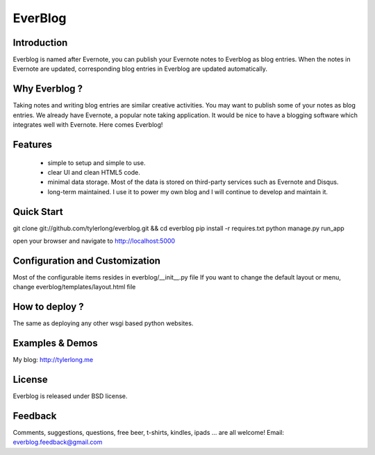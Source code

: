 ========
EverBlog
========

Introduction
************
Everblog is named after Evernote, you can publish your Evernote notes to Everblog as blog entries.
When the notes in Evernote are updated, corresponding blog entries in Everblog are updated automatically.



Why Everblog ?
**************
Taking notes and writing blog entries are similar creative activities. You may want to publish some of your notes as blog entries.
We already have Evernote, a popular note taking application. It would be nice to have a blogging software which integrates well with Evernote.
Here comes Everblog!



Features
********
 - simple to setup and simple to use.
 - clear UI and clean HTML5 code.
 - minimal data storage. Most of the data is stored on third-party services such as Evernote and Disqus.
 - long-term maintained. I use it to power my own blog and I will continue to develop and maintain it.



Quick Start
***********
git clone git://github.com/tylerlong/everblog.git && cd everblog
pip install -r requires.txt
python manage.py run_app

open your browser and navigate to http://localhost:5000



Configuration and Customization
*******************************
Most of the configurable items resides in everblog/__init__.py file
If you want to change the default layout or menu, change everblog/templates/layout.html file



How to deploy ?
***************
The same as deploying any other wsgi based python websites.



Examples & Demos
****************
My blog: http://tylerlong.me



License
*******
Everblog is released under BSD license.



Feedback
********
Comments, suggestions, questions, free beer, t-shirts, kindles, ipads ... are all welcome!
Email: everblog.feedback@gmail.com
